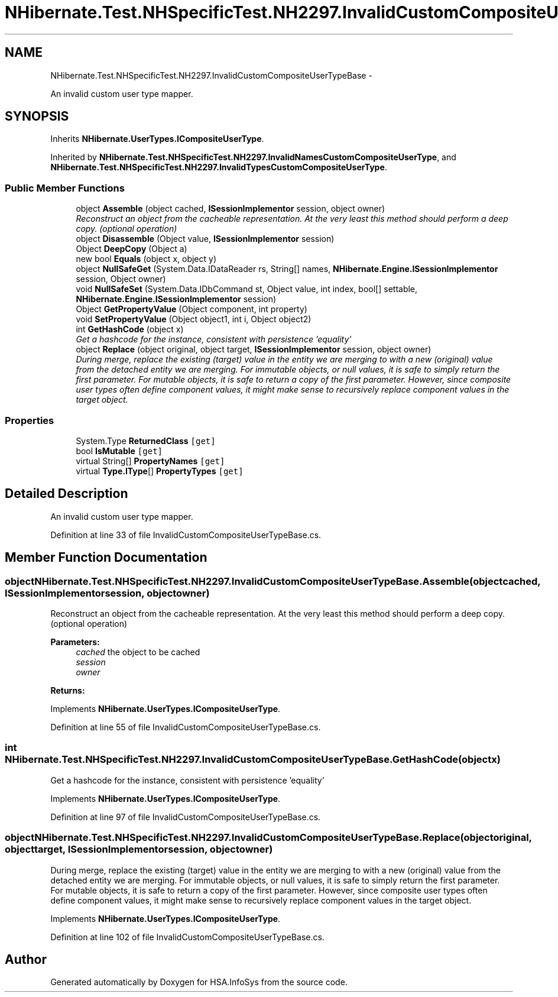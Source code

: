 .TH "NHibernate.Test.NHSpecificTest.NH2297.InvalidCustomCompositeUserTypeBase" 3 "Fri Jul 5 2013" "Version 1.0" "HSA.InfoSys" \" -*- nroff -*-
.ad l
.nh
.SH NAME
NHibernate.Test.NHSpecificTest.NH2297.InvalidCustomCompositeUserTypeBase \- 
.PP
An invalid custom user type mapper\&.  

.SH SYNOPSIS
.br
.PP
.PP
Inherits \fBNHibernate\&.UserTypes\&.ICompositeUserType\fP\&.
.PP
Inherited by \fBNHibernate\&.Test\&.NHSpecificTest\&.NH2297\&.InvalidNamesCustomCompositeUserType\fP, and \fBNHibernate\&.Test\&.NHSpecificTest\&.NH2297\&.InvalidTypesCustomCompositeUserType\fP\&.
.SS "Public Member Functions"

.in +1c
.ti -1c
.RI "object \fBAssemble\fP (object cached, \fBISessionImplementor\fP session, object owner)"
.br
.RI "\fIReconstruct an object from the cacheable representation\&. At the very least this method should perform a deep copy\&. (optional operation) \fP"
.ti -1c
.RI "object \fBDisassemble\fP (Object value, \fBISessionImplementor\fP session)"
.br
.ti -1c
.RI "Object \fBDeepCopy\fP (Object a)"
.br
.ti -1c
.RI "new bool \fBEquals\fP (object x, object y)"
.br
.ti -1c
.RI "object \fBNullSafeGet\fP (System\&.Data\&.IDataReader rs, String[] names, \fBNHibernate\&.Engine\&.ISessionImplementor\fP session, Object owner)"
.br
.ti -1c
.RI "void \fBNullSafeSet\fP (System\&.Data\&.IDbCommand st, Object value, int index, bool[] settable, \fBNHibernate\&.Engine\&.ISessionImplementor\fP session)"
.br
.ti -1c
.RI "Object \fBGetPropertyValue\fP (Object component, int property)"
.br
.ti -1c
.RI "void \fBSetPropertyValue\fP (Object object1, int i, Object object2)"
.br
.ti -1c
.RI "int \fBGetHashCode\fP (object x)"
.br
.RI "\fIGet a hashcode for the instance, consistent with persistence 'equality' \fP"
.ti -1c
.RI "object \fBReplace\fP (object original, object target, \fBISessionImplementor\fP session, object owner)"
.br
.RI "\fIDuring merge, replace the existing (target) value in the entity we are merging to with a new (original) value from the detached entity we are merging\&. For immutable objects, or null values, it is safe to simply return the first parameter\&. For mutable objects, it is safe to return a copy of the first parameter\&. However, since composite user types often define component values, it might make sense to recursively replace component values in the target object\&. \fP"
.in -1c
.SS "Properties"

.in +1c
.ti -1c
.RI "System\&.Type \fBReturnedClass\fP\fC [get]\fP"
.br
.ti -1c
.RI "bool \fBIsMutable\fP\fC [get]\fP"
.br
.ti -1c
.RI "virtual String[] \fBPropertyNames\fP\fC [get]\fP"
.br
.ti -1c
.RI "virtual \fBType\&.IType\fP[] \fBPropertyTypes\fP\fC [get]\fP"
.br
.in -1c
.SH "Detailed Description"
.PP 
An invalid custom user type mapper\&. 


.PP
Definition at line 33 of file InvalidCustomCompositeUserTypeBase\&.cs\&.
.SH "Member Function Documentation"
.PP 
.SS "object NHibernate\&.Test\&.NHSpecificTest\&.NH2297\&.InvalidCustomCompositeUserTypeBase\&.Assemble (objectcached, \fBISessionImplementor\fPsession, objectowner)"

.PP
Reconstruct an object from the cacheable representation\&. At the very least this method should perform a deep copy\&. (optional operation) 
.PP
\fBParameters:\fP
.RS 4
\fIcached\fP the object to be cached
.br
\fIsession\fP 
.br
\fIowner\fP 
.RE
.PP
\fBReturns:\fP
.RS 4
.RE
.PP

.PP
Implements \fBNHibernate\&.UserTypes\&.ICompositeUserType\fP\&.
.PP
Definition at line 55 of file InvalidCustomCompositeUserTypeBase\&.cs\&.
.SS "int NHibernate\&.Test\&.NHSpecificTest\&.NH2297\&.InvalidCustomCompositeUserTypeBase\&.GetHashCode (objectx)"

.PP
Get a hashcode for the instance, consistent with persistence 'equality' 
.PP
Implements \fBNHibernate\&.UserTypes\&.ICompositeUserType\fP\&.
.PP
Definition at line 97 of file InvalidCustomCompositeUserTypeBase\&.cs\&.
.SS "object NHibernate\&.Test\&.NHSpecificTest\&.NH2297\&.InvalidCustomCompositeUserTypeBase\&.Replace (objectoriginal, objecttarget, \fBISessionImplementor\fPsession, objectowner)"

.PP
During merge, replace the existing (target) value in the entity we are merging to with a new (original) value from the detached entity we are merging\&. For immutable objects, or null values, it is safe to simply return the first parameter\&. For mutable objects, it is safe to return a copy of the first parameter\&. However, since composite user types often define component values, it might make sense to recursively replace component values in the target object\&. 
.PP
Implements \fBNHibernate\&.UserTypes\&.ICompositeUserType\fP\&.
.PP
Definition at line 102 of file InvalidCustomCompositeUserTypeBase\&.cs\&.

.SH "Author"
.PP 
Generated automatically by Doxygen for HSA\&.InfoSys from the source code\&.
